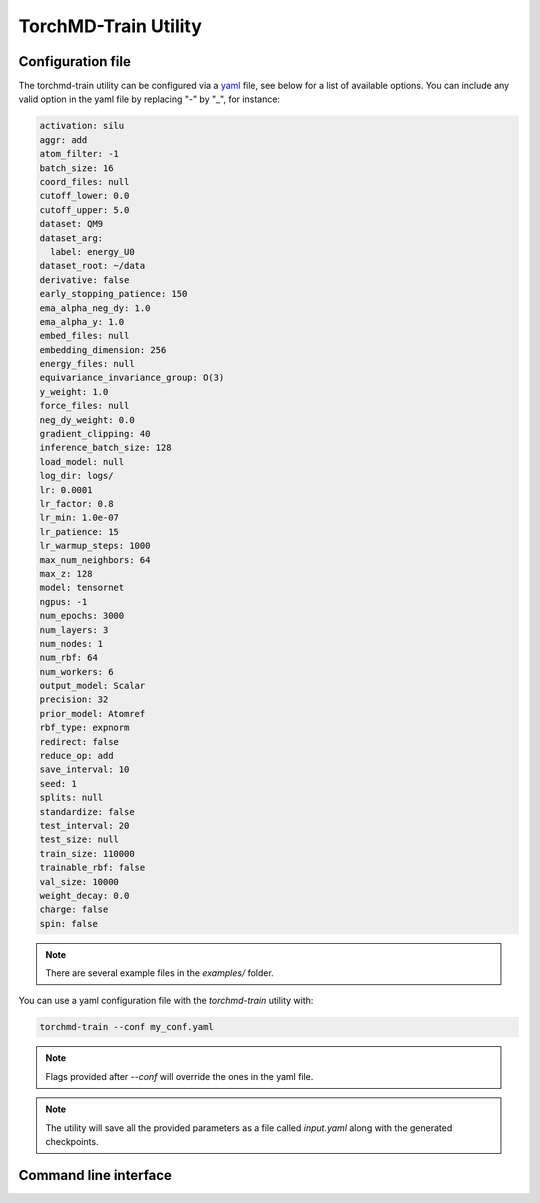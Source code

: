 .. _torchmd-train:

TorchMD-Train Utility
---------------------

.. _configuration-file:

Configuration file
~~~~~~~~~~~~~~~~~~

The torchmd-train utility can be configured via a `yaml <https://en.wikipedia.org/wiki/YAML>`_ file, see below for a list of available options. You can include any valid option in the yaml file by replacing "-" by "_", for instance:

.. code:: yaml

   activation: silu
   aggr: add
   atom_filter: -1
   batch_size: 16
   coord_files: null
   cutoff_lower: 0.0
   cutoff_upper: 5.0
   dataset: QM9
   dataset_arg:
     label: energy_U0
   dataset_root: ~/data
   derivative: false
   early_stopping_patience: 150
   ema_alpha_neg_dy: 1.0
   ema_alpha_y: 1.0
   embed_files: null
   embedding_dimension: 256
   energy_files: null
   equivariance_invariance_group: O(3)
   y_weight: 1.0
   force_files: null
   neg_dy_weight: 0.0
   gradient_clipping: 40
   inference_batch_size: 128
   load_model: null
   log_dir: logs/
   lr: 0.0001
   lr_factor: 0.8
   lr_min: 1.0e-07
   lr_patience: 15
   lr_warmup_steps: 1000
   max_num_neighbors: 64
   max_z: 128
   model: tensornet
   ngpus: -1
   num_epochs: 3000
   num_layers: 3
   num_nodes: 1
   num_rbf: 64
   num_workers: 6
   output_model: Scalar
   precision: 32
   prior_model: Atomref
   rbf_type: expnorm
   redirect: false
   reduce_op: add
   save_interval: 10
   seed: 1
   splits: null
   standardize: false
   test_interval: 20
   test_size: null
   train_size: 110000
   trainable_rbf: false
   val_size: 10000
   weight_decay: 0.0
   charge: false
   spin: false
   
.. note:: There are several example files in the `examples/` folder.

You can use a yaml configuration file with the `torchmd-train` utility with:

.. code:: bash

   torchmd-train --conf my_conf.yaml 

.. note:: Flags provided after `--conf` will override the ones in the yaml file.

.. note::

   The utility will save all the provided parameters as a file called `input.yaml` along with the generated checkpoints.

Command line interface
~~~~~~~~~~~~~~~~~~~~~~


.. autoprogram:: scripts.train:get_argparse()
   :prog: torchmd-train

	     

